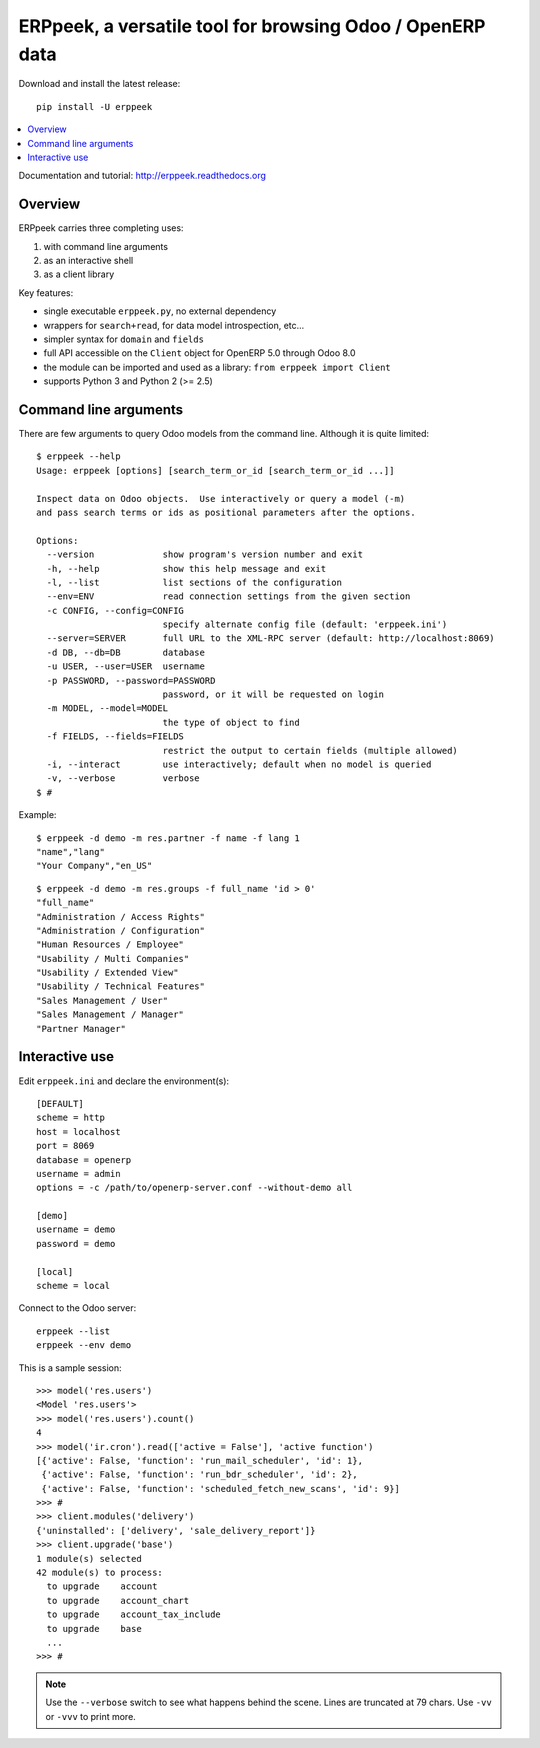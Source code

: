 ==========================================================
ERPpeek, a versatile tool for browsing Odoo / OpenERP data
==========================================================

Download and install the latest release::

    pip install -U erppeek

.. contents::
   :local:
   :backlinks: top

Documentation and tutorial: http://erppeek.readthedocs.org


Overview
--------

ERPpeek carries three completing uses:

(1) with command line arguments
(2) as an interactive shell
(3) as a client library


Key features:

- single executable ``erppeek.py``, no external dependency
- wrappers for ``search+read``, for data model introspection, etc...
- simpler syntax for ``domain`` and ``fields``
- full API accessible on the ``Client`` object for OpenERP 5.0 through Odoo 8.0
- the module can be imported and used as a library: ``from erppeek import Client``
- supports Python 3 and Python 2 (>= 2.5)



.. _command-line:

Command line arguments
----------------------

There are few arguments to query Odoo models from the command line.
Although it is quite limited::

    $ erppeek --help
    Usage: erppeek [options] [search_term_or_id [search_term_or_id ...]]

    Inspect data on Odoo objects.  Use interactively or query a model (-m)
    and pass search terms or ids as positional parameters after the options.

    Options:
      --version             show program's version number and exit
      -h, --help            show this help message and exit
      -l, --list            list sections of the configuration
      --env=ENV             read connection settings from the given section
      -c CONFIG, --config=CONFIG
                            specify alternate config file (default: 'erppeek.ini')
      --server=SERVER       full URL to the XML-RPC server (default: http://localhost:8069)
      -d DB, --db=DB        database
      -u USER, --user=USER  username
      -p PASSWORD, --password=PASSWORD
                            password, or it will be requested on login
      -m MODEL, --model=MODEL
                            the type of object to find
      -f FIELDS, --fields=FIELDS
                            restrict the output to certain fields (multiple allowed)
      -i, --interact        use interactively; default when no model is queried
      -v, --verbose         verbose
    $ #


Example::

    $ erppeek -d demo -m res.partner -f name -f lang 1
    "name","lang"
    "Your Company","en_US"

::

    $ erppeek -d demo -m res.groups -f full_name 'id > 0'
    "full_name"
    "Administration / Access Rights"
    "Administration / Configuration"
    "Human Resources / Employee"
    "Usability / Multi Companies"
    "Usability / Extended View"
    "Usability / Technical Features"
    "Sales Management / User"
    "Sales Management / Manager"
    "Partner Manager"



.. _interactive-mode:

Interactive use
---------------

Edit ``erppeek.ini`` and declare the environment(s)::

    [DEFAULT]
    scheme = http
    host = localhost
    port = 8069
    database = openerp
    username = admin
    options = -c /path/to/openerp-server.conf --without-demo all

    [demo]
    username = demo
    password = demo

    [local]
    scheme = local


Connect to the Odoo server::

    erppeek --list
    erppeek --env demo


This is a sample session::

    >>> model('res.users')
    <Model 'res.users'>
    >>> model('res.users').count()
    4
    >>> model('ir.cron').read(['active = False'], 'active function')
    [{'active': False, 'function': 'run_mail_scheduler', 'id': 1},
     {'active': False, 'function': 'run_bdr_scheduler', 'id': 2},
     {'active': False, 'function': 'scheduled_fetch_new_scans', 'id': 9}]
    >>> #
    >>> client.modules('delivery')
    {'uninstalled': ['delivery', 'sale_delivery_report']}
    >>> client.upgrade('base')
    1 module(s) selected
    42 module(s) to process:
      to upgrade    account
      to upgrade    account_chart
      to upgrade    account_tax_include
      to upgrade    base
      ...
    >>> #

.. note::

   Use the ``--verbose`` switch to see what happens behind the scene.
   Lines are truncated at 79 chars.  Use ``-vv`` or ``-vvv`` to print
   more.
